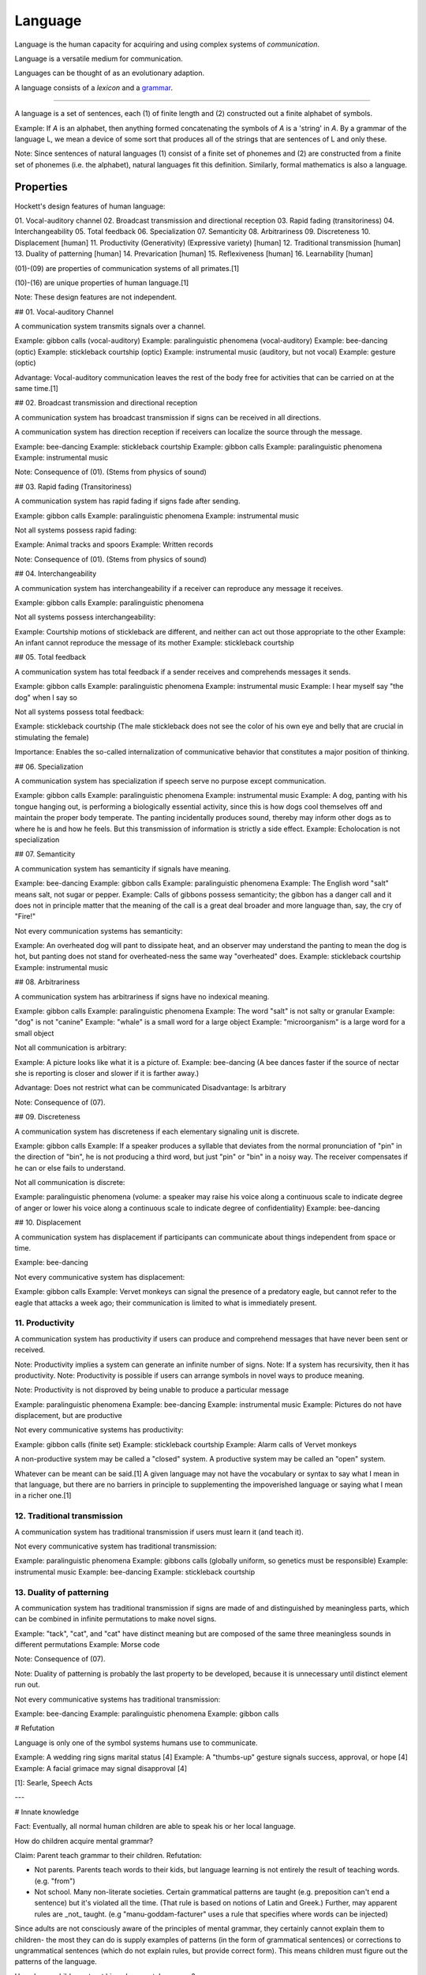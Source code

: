 
.. _grammar: Grammar.html
.. _lexicon: Lexicon.html

================================================================================
Language
================================================================================

Language is the human capacity for acquiring and using complex systems of
`communication`.

Language is a versatile medium for communication.

Languages can be thought of as an evolutionary adaption.

A language consists of a `lexicon` and a `grammar`_.

----

A language is a set of sentences, each (1) of finite length and (2) constructed
out a finite alphabet of symbols.

Example: If `A` is an alphabet, then anything formed concatenating the symbols
of `A` is a 'string' in `A`. By a grammar of the language L, we mean a device of
some sort that produces all of the strings that are sentences of L and only
these.

Note: Since sentences of natural languages (1) consist of a finite set of
phonemes and (2) are constructed from a finite set of phonemes (i.e. the
alphabet), natural languages fit this definition. Similarly, formal mathematics
is also a language.

Properties
================================================================================

Hockett's design features of human language: 

01. Vocal-auditory channel
02. Broadcast transmission and directional reception
03. Rapid fading (transitoriness)
04. Interchangeability
05. Total feedback
06. Specialization
07. Semanticity
08. Arbitrariness
09. Discreteness
10. Displacement [human]
11. Productivity (Generativity) (Expressive variety) [human]
12. Traditional transmission [human]
13. Duality of patterning [human]
14. Prevarication [human]
15. Reflexiveness [human]
16. Learnability [human]

(01)-(09) are properties of communication systems of all primates.[1]

(10)-(16) are unique properties of human language.[1]

Note: These design features are not independent.

## 01. Vocal-auditory Channel

A communication system transmits signals over a channel.

Example: gibbon calls (vocal-auditory)
Example: paralinguistic phenomena (vocal-auditory)
Example: bee-dancing (optic)
Example: stickleback courtship (optic)
Example: instrumental music (auditory, but not vocal)
Example: gesture (optic)

Advantage: Vocal-auditory communication leaves the rest of the body free for activities that can be carried on at the same time.[1]

## 02. Broadcast transmission and directional reception

A communication system has broadcast transmission if signs can be received in all directions.

A communication system has direction reception if receivers can localize the source through the message.

Example: bee-dancing
Example: stickleback courtship
Example: gibbon calls
Example: paralinguistic phenomena
Example: instrumental music

Note: Consequence of (01). (Stems from physics of sound)

## 03. Rapid fading (Transitoriness)

A communication system has rapid fading if signs fade after sending.

Example: gibbon calls
Example: paralinguistic phenomena
Example: instrumental music

Not all systems possess rapid fading:

Example: Animal tracks and spoors
Example: Written records

Note: Consequence of (01). (Stems from physics of sound)

## 04. Interchangeability

A communication system has interchangeability if a receiver can reproduce any message it receives.

Example: gibbon calls
Example: paralinguistic phenomena

Not all systems possess interchangeability:

Example: Courtship motions of stickleback are different, and neither can act out those appropriate to the other
Example: An infant cannot reproduce the message of its mother
Example: stickleback courtship

## 05. Total feedback

A communication system has total feedback if a sender receives and comprehends messages it sends.

Example: gibbon calls
Example: paralinguistic phenomena
Example: instrumental music
Example: I hear myself say "the dog" when I say so

Not all systems possess total feedback:

Example: stickleback courtship (The male stickleback does not see the color of his own eye and belly that are crucial in stimulating the female)

Importance: Enables the so-called internalization of communicative behavior that constitutes a major position of thinking.

## 06. Specialization

A communication system has specialization if speech serve no purpose except communication.

Example: gibbon calls
Example: paralinguistic phenomena
Example: instrumental music
Example: A dog, panting with his tongue hanging out, is performing a biologically essential activity, since this is how dogs cool themselves off and maintain the proper body temperate. The panting incidentally produces sound, thereby may inform other dogs as to where he is and how he feels. But this transmission of information is strictly a side effect.
Example: Echolocation is not specialization

## 07. Semanticity

A communication system has semanticity if signals have meaning.

Example: bee-dancing
Example: gibbon calls
Example: paralinguistic phenomena
Example: The English word "salt" means salt, not sugar or pepper.
Example: Calls of gibbons possess semanticity; the gibbon has a danger call and it does not in principle matter that the meaning of the call is a great deal broader and more language than, say, the cry of "Fire!"

Not every communication systems has semanticity:

Example: An overheated dog will pant to dissipate heat, and an observer may understand the panting to mean the dog is hot, but panting does not stand for overheated-ness the same way "overheated" does.
Example: stickleback courtship
Example: instrumental music

## 08. Arbitrariness

A communication system has arbitrariness if signs have no indexical meaning.

Example: gibbon calls
Example: paralinguistic phenomena
Example: The word "salt" is not salty or granular
Example: "dog" is not "canine"
Example: "whale" is a small word for a large object
Example: "microorganism" is a large word for a small object

Not all communication is arbitrary:

Example: A picture looks like what it is a picture of.
Example: bee-dancing (A bee dances faster if the source of nectar she is reporting is closer and slower if it is farther away.)

Advantage: Does not restrict what can be communicated
Disadvantage: Is arbitrary

Note: Consequence of (07).

## 09. Discreteness

A communication system has discreteness if each elementary signaling unit is discrete.

Example: gibbon calls
Example: If a speaker produces a syllable that deviates from the normal pronunciation of "pin" in the direction of "bin", he is not producing a third word, but just "pin" or "bin" in a noisy way. The receiver compensates if he can or else fails to understand.

Not all communication is discrete:

Example: paralinguistic phenomena (volume: a speaker may raise his voice along a continuous scale to indicate degree of anger or lower his voice along a continuous scale to indicate degree of confidentiality)
Example: bee-dancing

## 10. Displacement

A communication system has displacement if participants can communicate about things independent from space or time.

Example: bee-dancing

Not every communicative system has displacement:

Example: gibbon calls
Example: Vervet monkeys can signal the presence of a predatory eagle, but cannot refer to the eagle that attacks a week ago; their communication is limited to what is immediately present.

11. Productivity
----------------

A communication system has productivity if users can produce and comprehend messages that have never been sent or received.

Note: Productivity implies a system can generate an infinite number of signs.
Note: If a system has recursivity, then it has productivity.
Note: Productivity is possible if users can arrange symbols in novel ways to produce meaning.

Note: Productivity is not disproved by being unable to produce a particular message

Example: paralinguistic phenomena
Example: bee-dancing
Example: instrumental music
Example: Pictures do not have displacement, but are productive

Not every communicative systems has productivity:

Example: gibbon calls (finite set)
Example: stickleback courtship
Example: Alarm calls of Vervet monkeys 

A non-productive system may be called a "closed" system.
A productive system may be called an "open" system.

Whatever can be meant can be said.[1] A given language may not have the vocabulary or syntax to say what I mean in that language, but there are no barriers in principle to supplementing the impoverished language or saying what I mean in a richer one.[1]

12. Traditional transmission
----------------------------

A communication system has traditional transmission if users must learn it (and teach it).

Not every communicative system has traditional transmission:

Example: paralinguistic phenomena
Example: gibbons calls (globally uniform, so genetics must be responsible)
Example: instrumental music
Example: bee-dancing
Example: stickleback courtship

13. Duality of patterning
----------------------------

A communication system has traditional transmission if signs are made of and distinguished by meaningless parts, which can be combined in infinite permutations to make novel signs.

Example: "tack", "cat", and "cat" have distinct meaning but are composed of the same three meaningless sounds in different permutations
Example: Morse code

Note: Consequence of (07).

Note: Duality of patterning is probably the last property to be developed, because it is unnecessary until distinct element run out.

Not every communicative systems has traditional transmission:

Example: bee-dancing
Example: paralinguistic phenomena
Example: gibbon calls

# Refutation

Language is only one of the symbol systems humans use to communicate.

Example: A wedding ring signs marital status [4]
Example: A "thumbs-up" gesture signals success, approval, or hope [4]
Example: A facial grimace may signal disapproval [4]

[1]: Searle, Speech Acts

---

# Innate knowledge

Fact: Eventually, all normal human children are able to speak his or her local language.

How do children acquire mental grammar?

Claim: Parent teach grammar to their children.
Refutation:

- Not parents. Parents teach words to their kids, but language learning is not entirely the result of teaching words. (e.g. "from")
- Not school. Many non-literate societies. Certain grammatical patterns are taught (e.g. preposition can't end a sentence) but it's violated all the time. (That rule is based on notions of Latin and Greek.) Further, may apparent rules are _not_ taught. (e.g "manu-goddam-facturer" uses a rule that specifies where words can be injected)

Since adults are not consciously aware of the principles of mental grammar, they certainly cannot explain them to children- the most they can do is supply examples of patterns (in the form of grammatical sentences) or corrections to ungrammatical sentences (which do not explain rules, but provide correct form). This means children must figure out the patterns of the language.

How does a child construct his or her mental grammar?

Children are probably no more conscious of the patterns than adults. For one, they don't formally learn grammar until after they have learned how to speak.

Where does that leave the learning of language?

Conclusion: We can acquired unconscious patterns unconsciously, with little or no deliberate training. (Arguably, "learning" might not be the right word.) We might draw a parallel to learning how to skip or ride a bike.

### The argument for innate knowledge: The way children learn to talk implies that the human brain contains a genetically determined specialization for language

Jackendoff describes the inability of highly trained linguists to duplicate the feat of a unconsciously aided child the Paradox of Language Acquisition. (Neither have computer scientists.)

There are three steps involved in escaping the Paradox:

1.  What the child ends up with is a mental grammar that is completely inaccessible to consciousness. Hence adult linguists can't figure out the principle to mental grammar by just looking into their minds.
2. A substantial part of the language-learning process is also unconscious, so linguists can neither directly observe it nor ask children about it.
3. To overcome this difficult, we suppose that children have a head start on linguistics: children's unconscious strategies for language learning include some substantial hints about how a mental grammar ought to be constructed.

Perhaps language acquisition is like reproduction; people figure to how to reproduce, but it takes centuries to understand the mechanism.

More technically, the claim is that all of us as children come to the task of language learning equipped with a body of innate knowledge pertaining to language. Using this knowledge, children can find patterns in the stream of language being beamed at the them from the environment, and can use these patterns as a mental grammar. Because this innate knowledge must be sufficient to construct a mental grammar for any of the languages of the world, linguists call it Universal Grammar or UG.

This leads to three important questions for research:

1. What do children know (unconsciously) about language in advance of language learning? What is Universal Grammar?
2. How do they use Universal Grammar to construct a mental grammar?
3. How do they acquire Universal Grammar?

We focus on now on (3): How could there be such as thing as innate knowledge (knowledge that is not learned)?

- We have to remember that UG is as unconscious and inaccesible to introsepction as the final mental grammar we use.
- "Innate" is also used loosely, as it's not clear its present immediately at birth. It could develop afterward.
- Development of UG seems to follow a biological timetable. Children being acquiring grammatical patterns sometime toward their second birthday.
- UG is not learned; UG makes learning possible.

(3) amounts to: How can knowledge or cognitive organization be available to a child before learning? How could there be such a thing as innate knowledge?

The outlines of a mechanism behind innate knowledge are available. Two components are involved:

1. The determination of brain structure by genetic information
2. The determination of mental functioning by brain structure

1: Although there is plasticity in the brain's physical organization, there is good reason to believe that substantial aspects of this organization are genetic. Why should we suppose that our brains acquire their fundamental structure through learning rather than genetic inheritance?
2: The way we think is partly constrained by the way our brains are built. UG might be rephrased as saying that children have a certain "way of thinking" that enables them to construct a mental grammar, given appropriate inputs in the surroundings. The hypothesis is that this "way of thinking" is a consequence of the physical organization of the brain which is determined by genetic structure. The mechanism for acquiring innate knowledge is genetic transmission, through the medium of brain structure.

We can call this hypothesis the Genetic Hypothesis. It leads to range of issues.

It says the ability to learn language is rooted in our biology, a genetic characteristic of the human species, like opposable thumbs and a pelvis adapted for upright stance.

It hardly seems outlandish to think there might be such a specialized organ for language given the specialization of observable structures in animals - a bat's sonar, an elephant's trunk.

According to the Genetic Hypothesis, innate knowledge is determined by brain structure, so it is present only when the supporting brain structures are present. Development of the physical structure is not complete at birth. The physical growth of various parts of the body follows a fairly predictable timetable (e.g baby teeth, puberty).

- Need concept of innate knowledge to solve the Paradox of Language Acquisition - that children can unconsciously learn a mental grammar on their own, while linguists as a community can't figure out how the mental grammar works. Innate knowledge would give children a head start
- Why does Paradox of Language Acquisition arise? Because children don't learn language by being taught, rather they must figure out a MG that gives them the patterns for forming sentences. How do we know children must be figuring out a MG? Because that's what they have to end up with as adults in order to account for their ability to speak and understand an unlimited range of sentences.

### Questions about innate knowledge

The hypothesis of a genetically determined Universal Grammar has provoked various degrees of disbelief since it was proposed by Chomsky.

TODO: Come back to this

### Conclusions

Mental Grammar = Innate Part (Universal Grammar) + Learned Part

We leave it as an empirical question to determine how the mental grammar is parceled out between innate and learned parts.

Three basic criteria are involved:

1. If the language in question is different from other languages in some respect, the child must be able to acquire this difference, so it must fall into the learned part.
2. If certain aspects of all languages we have examined are alike, these aspects are _likely_ to fall into the innate part. Of course, there is always the possibility that they are alike purely by accident. In practice, this can be checked out by examining more languages, preferably unrelated ones.
3. Poverty of the stimulus: Suppose there is some aspect of language that children couldn't possibly figure out from the evidence in the speech they hear around them. Then this aspect can't be learned; it has to fall under the innate part of the language.

(3) inspires debate on what sorts of evidence children are capable of using.

Innate part of language = Part due to special purpose endowment for learning + Part due to general properties of the mind

We should try to minimize the part due to special purpose endowment for learning. Such an endowment demands an evolutionary jump since the time we diverged from the apes, and we would like to think that the jump was not too extraordinary. (It must be though, to account for the Paradox of Language Acquisiton.)

Recall our initial question: What does human nature have to be like in order for us to be able to use language? Two more answers, having to do with the nature of learning, have emerged from the Argument for Innate Knowledge.

1. The learning of language isn't just a passive "soaking up" of information from the environment. Language learners actively construct unconscious principles that permit them to make sense of information coming from the environment. These principles make it possible not just to reproduce the input parrotlike, but to use language in novel ways. What is learned comes as much from inside the learner as from the environment.
2. 

---

Linguistic typology
===================

Linguistic typology is a subfield of linguistics that studies and classifies languages according to structural features.

Analysis
========

Linguistic typology consists of:

1. Qualitative typology
2. Quantitative typology
3. Theoretical typology

# Inflection in language
# ======================

## Synthetic & Analytics

A language is analytic (or isolating) iff it has no degree of inflection.

Example: Mandarin Chinese

A language is synthetic iff it has some degree of inflection.

Example: Latin is strongly inflected.
Example: English is weakly inflected.

Note: Languages with weak inflection may rely on order.
Note: Programming languages rely on order, but there is no inherent need for that.

### Synthetic

A language is polysynthetic iff a sentence can consists of a single highly-inflected word.

Example: Many American Indian languages.

A language is agglutinative iff it uses agglutination extensively: most words are formed by joining morphemes together.

A language is fusional iff it has a tendency to overly many morphemes to denote grammatical change.

Example: Sanskrit
Example: Greek
Example: Latin

fusionality is...

Example: Latin "bonus". "-us" denotes masculine gender, nominative case, and singular number.

----


Syntax
------

Syntax is the study of the principles and processes by which sentences are constructed in particular languages. (Arrangement of words)

The basic unit of interest is the sentence which minimally consists of an independent clause.

Kinds
=====

1. Transformation Grammar

Transformation Grammar
----------------------

A transformational grammar is a generative grammar that has been developed in the Chomskyan tradition of phase structure grammar.

# History

In 1956, Chomsky published "Three Models for the Description of Language" and introduced transformation grammar.

# Standard Theory

The Standard Theory (1957) corresponds to the original model of generative grammar laid out in Chomsky's 'Aspects of the theory of syntax'.

Linguists working in this view see a sentence as not merely a string of words, but rather a derivation tree. Phrase structure trees are not sufficient though, and require transformational grammar.

## Deep Structure & Surface Structure

In 1957, Chomsky published Syntactic Structures, in which he developed the idea that sentences have two levels of representation: a deep structure and a surface structure.

The deep structure of a linguist expression is a theoretical construct that represents the core semantics relations of a sentence. The deep structure is mapped onto to the surface structure via transformations.


Transformations had been proposed prior to the development of deep structure as a means of increasing the mathematical and descriptive power of context-free grammars.

Chomsky's advisor, Zellig Harris, took transformations to be relations between sentences.

Deep structures can unify similar structures that have similar meanings. For example, the sentences "Pat loves Chris" and "Chris is loved by Pat" means roughly the same thing and use similar words. To account for this similarity, some linguists (e.g. Chomsky) have to tried to account for this similarity by posting that these two sentences are distinct surface forms that derive from a common 'deep structure'.

Chomsky developed a formal theory of grammar where transformations maniulated not only the surface strings, but the parse tree associaed to them.

Chomsky noted that by dividing deep structures from surfaces structures, one could understand "slip of the tongue" moments (when someone say something one did not instend) as instances where deep structures do not translate into intended surface structure.

The deep structure concept caught on in unrelated fields (e.g architecture, music, politics) to express similar concepts.

---

Chomsky believes there are considerable similarities between language's deep structures. Chomsky has argued that many of the properties of a generative grammar arise from an "innate" universal grammar.

# Syntactic Sugar

> Syntactic Sugar is a code transformation which preserves semantics but eases use through clarification of intent. [6]

I wonder if this has something to do with ease of use. Would people use itertools more if everything inside was a builtin?

----

# Chomsky Hierarchy 

The Chomsky hierarchy is a containment hierarchy of classes of formal grammars introduced by Noam Chomsky in 1956.

- This is a containment hierarchy so the smaller boxes are contained in the larger boxes.

Chomsky hierarchy from most powerful to least powerful:

0. Recursively enumerable languages
1. Context-sensitive languages
2. Context-free languages
3. Regular languages

## Recursively Enumerable language

Recursively enumerable languages can be recognized by a Turing machine.

## Context-Sensitive language

Context-sensitive languages can be recognized by a linear-bounded non-deterministic Turing Machine.

## Context-free language (Phrase structure language)

A context-free language is a language generated by a context-free grammar. A context-free grammar is a formal grammar in which every production rule is of the form `V -> w` where `V` is a single nonterminal symbol, and `w` is a string of terminals or nonterminals.

Four components:

1. A set of terminal symbols, sometimes referred to as "tokens".
2. A set of nonterminals, sometimes called "syntactic variables".
3. A set of productions, where each production consists of a nonterminal, called the head or left side of the production, an arrow, and a sequence of terminals and/or nonterminals, called the body or right side of the production.
4. A designation of one of the nonterminals as the start symbol.

In computer science, a popular notation for context-free grammars is Backus-Naur Form.

CFGs can be recognized by non-deterministic pushdown automatons.

## Regular Languages

CFGs can be recognized by a finite state automaton.

----

# Formal Language

A formal language is a set of strings that may be constrained by rules that are specific to it.

The field of formal language theory primarily studies the purely syntactical aspects of such languages. (The study of interpretations of formal languages is called formal semantics.)

# Analysis

The alphabet of a formal language is the set of symbols from which the strings of the language may be formed.

A string is a sequence of symbols.

A word is a string formed from an alphabet.

## Operations

There are certain common operations on languages.

- Concatenation
- Intersection
- Complement
- Kleene start


---

> Any modern regex flavor can match a lot more than just regular languages. How much exactly, that’s what the rest of the article is about.

- Can regular languages match context-free languages
